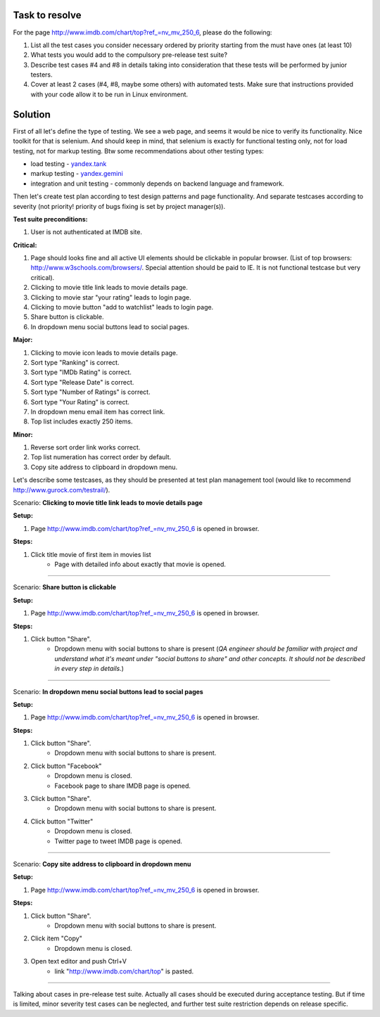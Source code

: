 ---------------
Task to resolve
---------------

For the page http://www.imdb.com/chart/top?ref_=nv_mv_250_6, please do the following:

#. List all the test cases you consider necessary ordered by priority starting from the must have ones (at least 10)
#. What tests you would add to the compulsory pre-release test suite?
#. Describe test cases #4 and #8 in details taking into consideration that these tests will be performed by junior testers.
#. Cover at least 2 cases (#4, #8, maybe some others) with automated tests. Make sure that instructions provided with your code allow it to be run in Linux environment.

--------
Solution
--------

First of all let's define the type of testing. We see a web page, and seems it would be nice to verify its functionality. Nice toolkit for that is selenium. And should keep in mind, that selenium is exactly for functional testing only, not for load testing, not for markup testing. Btw some recommendations about other testing types:

- load testing - `yandex.tank <https://tech.yandex.ru/tank/>`_
- markup testing - `yandex.gemini <https://github.com/gemini-testing/gemini>`_
- integration and unit testing - commonly depends on backend language and framework.

Then let's create test plan according to test design patterns and page functionality. And separate testcases according to severity (not priority! priority of bugs fixing is set by project manager(s)).

**Test suite preconditions:**

#. User is not authenticated at IMDB site.

**Critical:**

#. Page should looks fine and all active UI elements should be clickable in popular browser. (List of top browsers: http://www.w3schools.com/browsers/. Special attention should be paid to IE. It is not functional testcase but very critical).
#. Clicking to movie title link leads to movie details page.
#. Clicking to movie star "your rating" leads to login page.
#. Clicking to movie button "add to watchlist" leads to login page.
#. Share button is clickable.
#. In dropdown menu social buttons lead to social pages.

**Major:**

#. Clicking to movie icon leads to movie details page.
#. Sort type "Ranking" is correct.
#. Sort type "IMDb Rating" is correct.
#. Sort type "Release Date" is correct.
#. Sort type "Number of Ratings" is correct.
#. Sort type "Your Rating" is correct.
#. In dropdown menu email item has correct link.
#. Top list includes exactly 250 items.

**Minor:**

#. Reverse sort order link works correct.
#. Top list numeration has correct order by default.
#. Copy site address to clipboard in dropdown menu.

Let's describe some testcases, as they should be presented at test plan management tool (would like to recommend http://www.gurock.com/testrail/).

Scenario: **Clicking to movie title link leads to movie details page**

**Setup:**

#. Page http://www.imdb.com/chart/top?ref_=nv_mv_250_6 is opened in browser.

**Steps:**

#. Click title movie of first item in movies list
    - Page with detailed info about exactly that movie is opened.

------------------------------------

Scenario: **Share button is clickable**

**Setup:**

#. Page http://www.imdb.com/chart/top?ref_=nv_mv_250_6 is opened in browser.

**Steps:**

#. Click button "Share".
    - Dropdown menu with social buttons to share is present (*QA engineer should be familiar with project and understand what it's meant under "social buttons to share" and other concepts. It should not be described in every step in details.*)

----------------------------------------

Scenario: **In dropdown menu social buttons lead to social pages**

**Setup:**

#. Page http://www.imdb.com/chart/top?ref_=nv_mv_250_6 is opened in browser.

**Steps:**

#. Click button "Share".
    - Dropdown menu with social buttons to share is present.
#. Click button "Facebook"
    - Dropdown menu is closed.
    - Facebook page to share IMDB page is opened.
#. Click button "Share".
    - Dropdown menu with social buttons to share is present.
#. Click button "Twitter"
    - Dropdown menu is closed.
    - Twitter page to tweet IMDB page is opened.

----------------------------------------------

Scenario: **Copy site address to clipboard in dropdown menu**

**Setup:**

#. Page http://www.imdb.com/chart/top?ref_=nv_mv_250_6 is opened in browser.

**Steps:**

#. Click button "Share".
    - Dropdown menu with social buttons to share is present.
#. Click item "Copy"
    - Dropdown menu is closed.
#. Open text editor and push Ctrl+V
    - link "http://www.imdb.com/chart/top" is pasted.

--------------------------------------------------

Talking about cases in pre-release test suite. Actually all cases should be executed during acceptance testing. But if time is limited, minor severity test cases can be neglected, and further test suite restriction depends on release specific.
